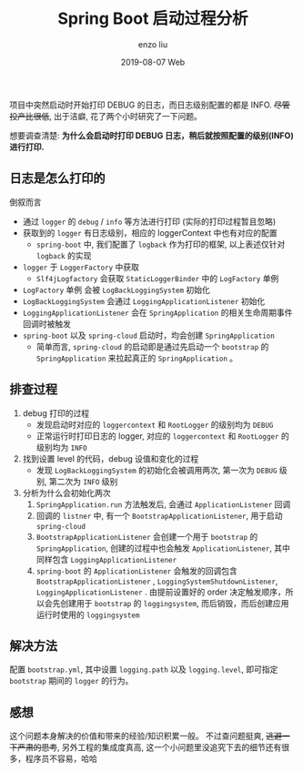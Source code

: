 #+TITLE:       Spring Boot 启动过程分析
#+AUTHOR:      enzo liu
#+EMAIL:       liuenze6516@gmail.com
#+DATE:        2019-08-07 Web
#+URI:         /blog/%y/%m/%d/spring-boot-startup
#+KEYWORDS:
#+TAGS:
#+LANGUAGE:    en
#+OPTIONS:     H:3 num:nil toc:nil \n:nil ::t |:t ^:nil -:nil f:t *:t <:t
#+DESCRIPTION:

项目中突然启动时开始打印 DEBUG 的日志，而日志级别配置的都是 INFO. +尽管投产比很低+, 出于洁癖, 花了两个小时研究了一下问题。

想要调查清楚: *为什么会启动时打印 DEBUG 日志，稍后就按照配置的级别(INFO)进行打印.*

** 日志是怎么打印的
倒叙而言
- 通过 =logger= 的 =debug= / =info= 等方法进行打印 (实际的打印过程暂且忽略)
- 获取到的 =logger= 有日志级别，相应的 loggerContext 中也有对应的配置
  - =spring-boot= 中, 我们配置了 =logback= 作为打印的框架, 以上表述仅针对 =logback= 的实现
- =logger= 于 =LoggerFactory= 中获取
  - =Slf4jLogfactory= 会获取 =StaticLoggerBinder= 中的 =LogFactory= 单例
- =LogFactory= 单例 会被 =LogBackLoggingSystem= 初始化
- =LogBackLoggingSystem= 会通过 =LoggingApplicationListener= 初始化
- =LoggingApplicationListener= 会在 =SpringApplication= 的相关生命周期事件回调时被触发
- =spring-boot= 以及 =spring-cloud= 启动时，均会创建 =SpringApplication=
  - 简单而言, =spring-cloud= 的启动即是通过先启动一个 =bootstrap= 的 =SpringApplication= 来拉起真正的 =SpringApplication= 。

** 排查过程
1. debug 打印的过程
   - 发现启动时对应的 =loggercontext= 和 =RootLogger= 的级别均为 =DEBUG=
   - 正常运行时打印日志的 logger, 对应的 =loggercontext= 和 =RootLogger= 的级别均为 =INFO=
2. 找到设置 level 的代码，debug 设值和变化的过程
   - 发现 =LogBackLoggingSystem= 的初始化会被调用两次, 第一次为 =DEBUG= 级别, 第二次为 =INFO= 级别
3. 分析为什么会初始化两次
   1. =SpringApplication.run= 方法触发后, 会通过 =ApplicationListener= 回调
   2. 回调的 =listner= 中, 有一个 =BootstrapApplicationListener=, 用于启动 =spring-cloud=
   3. =BootstrapApplicationListener= 会创建一个用于 =bootstrap= 的 =SpringApplication=, 创建的过程中也会触发 =ApplicationListener=, 其中同样包含 =LoggingApplicationListener=
   4. =spring-boot= 的 =ApplicationListener= 会触发的回调包含 =BootstrapApplicationListener= , =LoggingSystemShutdownListener=, =LoggingApplicationListener= . 由提前设置好的 order 决定触发顺序，所以会先创建用于 =bootstrap= 的 =loggingsystem=, 而后销毁，而后创建应用运行时使用的 =loggingsystem=

** 解决方法
配置 =bootstrap.yml=, 其中设置 =logging.path= 以及 =logging.level=, 即可指定 =bootstrap= 期间的 =logger= 的行为。


** 感想
这个问题本身解决的价值和带来的经验/知识积累一般。 不过查问题挺爽, +逃避一下严肃的思考+, 另外工程的集成度真高, 这一个小问题里没追究下去的细节还有很多，程序员不容易，哈哈
